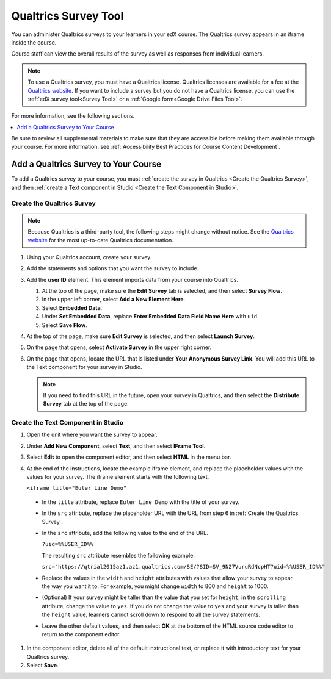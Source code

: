 .. :diataxis-type: how to
.. _Qualtrics Survey:

#########################
Qualtrics Survey Tool
#########################

You can administer Qualtrics surveys to your learners in your edX course. The
Qualtrics survey appears in an iframe inside the course.

.. image:: /_images/educator_how_tos/Qualtrics.png
  :width: 500
  :alt: A Qualtrics survey with several responses filled in.

Course staff can view the overall results of the survey as well as responses
from individual learners.

.. note:: To use a Qualtrics survey, you must have a Qualtrics license.
 Qualtrics licenses are available for a fee at the `Qualtrics website
 <http://www.qualtrics.com>`_. If you want to include a survey but you do not
 have a Qualtrics license, you can use the :ref:`edX survey tool<Survey Tool>`
 or a :ref:`Google form<Google Drive Files Tool>`.

For more information, see the following sections.

.. contents::
  :local:
  :depth: 1

Be sure to review all supplemental materials to make sure that they are
accessible before making them available through your course. For more
information, see
:ref:`Accessibility Best Practices for Course Content Development`.

*************************************
Add a Qualtrics Survey to Your Course
*************************************

To add a Qualtrics survey to your course, you must :ref:`create the survey in
Qualtrics <Create the Qualtrics Survey>`, and then :ref:`create a Text
component in Studio <Create the Text Component in Studio>`.

.. _Create the Qualtrics Survey:

==============================
Create the Qualtrics Survey
==============================

.. note:: Because Qualtrics is a third-party tool, the following steps might
 change without notice. See the `Qualtrics website
 <http://www.qualtrics.com>`_ for the most up-to-date Qualtrics documentation.

#. Using your Qualtrics account, create your survey.
#. Add the statements and options that you want the survey to include.
#. Add the **user ID** element. This element imports data from your course
   into Qualtrics.

   #. At the top of the page, make sure the **Edit Survey** tab is selected,
      and then select **Survey Flow**.
   #. In the upper left corner, select **Add a New Element Here**.
   #. Select **Embedded Data**.
   #. Under **Set Embedded Data**, replace **Enter Embedded Data Field Name
      Here** with ``uid``.
   #. Select **Save Flow**.

#. At the top of the page, make sure **Edit Survey** is selected, and then
   select **Launch Survey**.
#. On the page that opens, select **Activate Survey** in the upper right
   corner.
#. On the page that opens, locate the URL that is listed under **Your
   Anonymous Survey Link**. You will add this URL to the Text component for
   your survey in Studio.

   .. note:: If you need to find this URL in the future, open your survey
    in Qualtrics, and then select the **Distribute Survey** tab at the top of
    the page.

.. _Create the Text Component in Studio:

=====================================
Create the Text Component in Studio
=====================================

#. Open the unit where you want the survey to appear.
#. Under **Add New Component**, select **Text**, and then select **IFrame
   Tool**.
#. Select **Edit** to open the component editor, and then select **HTML** in
   the menu bar.
#. At the end of the instructions, locate the example iframe element, and
   replace the placeholder values with the values for your survey. The iframe
   element starts with the following text.

   ``<iframe title="Euler Line Demo"``

  * In the ``title`` attribute, replace ``Euler Line Demo`` with the title of
    your survey.
  * In the ``src`` attribute, replace the placeholder URL with the URL from
    step 6 in :ref:`Create the Qualtrics Survey`.
  * In the ``src`` attribute, add the following value to the end of the URL.

    ``?uid=%%USER_ID%%``

    The resulting ``src`` attribute resembles the following example.

    ``src="https://qtrial2015az1.az1.qualtrics.com/SE/?SID=SV_9N27VuruRdNcpHT?uid=%%USER_ID%%"``

  * Replace the values in the ``width`` and ``height`` attributes with values
    that allow your survey to appear the way you want it to. For example, you
    might change ``width`` to 800 and ``height`` to 1000.
  * (Optional) If your survey might be taller than the value that you set for
    ``height``, in the ``scrolling`` attribute, change the value to ``yes``.
    If you do not change the value to ``yes`` and your survey is taller than
    the ``height`` value, learners cannot scroll down to respond to all the
    survey statements.
  * Leave the other default values, and then select **OK** at the bottom
    of the HTML source code editor to return to the component editor.

#. In the component editor, delete all of the default instructional text, or
   replace it with introductory text for your Qualtrics survey.
#. Select **Save**.

.. seealso::
 :class: dropdown

  :ref:`View Qualtrics Responses` (reference)